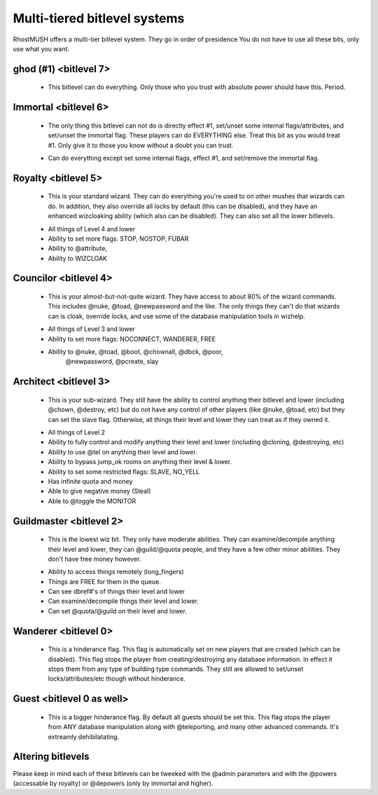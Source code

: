 -------------------------------------------------------------------------------
Multi-tiered bitlevel systems
-------------------------------------------------------------------------------

RhostMUSH offers a multi-tier bitlevel system.  They go in order of presidence
You do not have to use all these bits, only use what you want.

ghod (#1) <bitlevel 7>
----------------------

        - This bitlevel can do everything.  Only those who you trust with
          absolute power should have this.  Period.

Immortal <bitlevel 6>
---------------------

        - The only thing this bitlevel can not do is directly effect #1,
          set/unset some internal flags/attributes, and set/unset the
          immortal flag.  These players can do EVERYTHING else.  Treat
          this bit as you would treat #1.  Only give it to those you know
          without a doubt you can trust.
        + Can do everything except set some internal flags, effect #1,
          and set/remove the immortal flag.

Royalty <bitlevel 5>
--------------------

        - This is your standard wizard.  They can do everything you're
          used to on other mushes that wizards can do.  In addition, they
          also override all locks by default (this can be disabled), and
          they have an enhanced wizcloaking ability (which also can be
          disabled).  They can also set all the lower bitlevels.
        + All things of Level 4 and lower
        + Ability to set more flags: STOP, NOSTOP, FUBAR
        + Ability to @attribute,
        + Ability to WIZCLOAK

Councilor <bitlevel 4>
----------------------

        - This is your almost-but-not-quite wizard.  They have access to
          about 80% of the wizard commands.  This includes @nuke, @toad,
          @newpassword and the like.  The only things they can't do that
          wizards can is cloak, override locks, and use some of the
          database manipulation tools in wizhelp.
        + All things of Level 3 and lower
        + Ability to set more flags: NOCONNECT, WANDERER, FREE
        + Ability to @nuke, @toad, @boot, @chownall, @dbck, @poor,
                     @newpassword, @pcreate, slay

Architect <bitlevel 3>
----------------------

        - This is your sub-wizard.  They still have the ability to control
          anything their bitlevel and lower (including @chown, @destroy, etc)
          but do not have any control of other players (like @nuke, @toad, etc)
          but they can set the slave flag.  Otherwise, all things their level
          and lower they can treat as if they owned it.
        + All things of Level 2
        + Ability to fully control and modify anything their level and
          lower (including @cloning, @destroying, etc)
        + Ability to use @tel on anything their level and lower.
        + Ability to bypass jump_ok rooms on anything their level & lower.
        + Ability to set some restricted flags: SLAVE, NO_YELL
        + Has infinite quota and money
        + Able to give negative money (Steal)
        + Able to @toggle the MONITOR

Guildmaster <bitlevel 2>
------------------------

        - This is the lowest wiz bit.  They only have moderate abilities. 
          They can examine/decompile anything their level and lower, they can
          @guild/@quota people, and they have a few other minor abilities.
          They don't have free money however.
        + Ability to access things remotely (long_fingers)
        + Things are FREE for them in the queue.
        + Can see dbref#'s of things their level and lower
        + Can examine/decompile things their level and lower.
        + Can set @quota/@guild on their level and lower.

Wanderer <bitlevel 0>
---------------------

        - This is a hinderance flag.  This flag is automatically set on new
          players that are created (which can be disabled).  This flag stops
          the player from creating/destroying any database information.   In
          effect it stops them from any type of building type commands.  They
          still are allowed to set/unset locks/attributes/etc though without
          hinderance.

Guest <bitlevel 0 as well>
--------------------------

        - This is a bigger hinderance flag.  By default all guests should be
          set this.  This flag stops the player from ANY database manipulation
          along with @teleporting, and many other advanced commands.  It's
          extreamly dehibilatating.


Altering bitlevels
------------------

Please keep in mind each of these bitlevels can be tweeked with the @admin
parameters and with the @powers (accessable by royalty) or @depowers (only
by immortal and higher).
